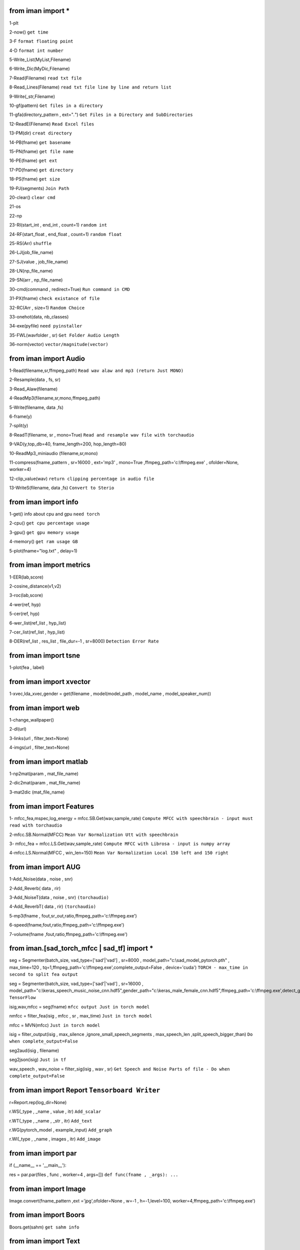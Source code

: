 from iman import * 
==================

1-plt

2-now() ``get time``

3-F ``format floating point``

4-D ``format int number``

5-Write_List(MyList,Filename)

6-Write_Dic(MyDic,Filename)

7-Read(Filename) ``read txt file``

8-Read_Lines(Filename) ``read txt file line by line and return list``

9-Write(_str,Filename)

10-gf(pattern) ``Get files in a directory``

11-gfa(directory_pattern , ext="*.*") ``Get Files in a Directory and SubDirectories``

12-ReadE(Filename) ``Read Excel files``

13-PM(dir) ``creat directory``

14-PB(fname) ``get basename``

15-PN(fname) ``get file name``

16-PE(fname) ``get ext``

17-PD(fname) ``get directory``

18-PS(fname) ``get size``

19-PJ(segments) ``Join Path``

20-clear() ``clear cmd``

21-os

22-np

23-RI(start_int , end_int , count=1) ``random int``

24-RF(start_float , end_float , count=1) ``random float``

25-RS(Arr) ``shuffle``

26-LJ(job_file_name)

27-SJ(value , job_file_name)

28-LN(np_file_name)

29-SN(arr , np_file_name)

30-cmd(command , redirect=True) ``Run command in CMD``

31-PX(fname) ``check existance of file``

32-RC(Arr , size=1) ``Random Choice``

33-onehot(data, nb_classes)

34-exe(pyfile) ``need pyinstaller``

35-FWL(wavfolder , sr) ``Get Folder Audio Length``

36-norm(vector) ``vector/magnitude(vector)``

from iman import Audio 
======================
1-Read(filename,sr,ffmpeg_path) ``Read wav alaw and mp3 (return Just MONO)``

2-Resample(data , fs, sr)

3-Read_Alaw(filename)

4-ReadMp3(filename,sr,mono,ffmpeg_path)

5-Write(filename, data ,fs)

6-frame(y)

7-split(y)

8-ReadT(filename, sr , mono=True) ``Read and resample wav file with torchaudio``

9-VAD(y,top_db=40, frame_length=200, hop_length=80)

10-ReadMp3_miniaudio (filename,sr,mono)

11-compress(fname_pattern , sr=16000 , ext='mp3' , mono=True ,ffmpeg_path='c:\\ffmpeg.exe' , ofolder=None, worker=4)

12-clip_value(wav) ``return clipping percentage in audio file``

13-WriteS(filename, data ,fs) ``Convert to Sterio``

from iman import info 
=====================

1-get() info about cpu and gpu ``need torch``

2-cpu() ``get cpu percentage usage``

3-gpu() ``get gpu memory usage``

4-memory() ``get ram usage GB``

5-plot(fname="log.txt" , delay=1)


from iman import metrics 
========================
1-EER(lab,score)

2-cosine_distance(v1,v2)

3-roc(lab,score)

4-wer(ref, hyp)

5-cer(ref, hyp)

6-wer_list(ref_list , hyp_list)

7-cer_list(ref_list , hyp_list)

8-DER(ref_list , res_list , file_dur=-1 , sr=8000) ``Detection Error Rate``

from iman import tsne 
=====================

1-plot(fea , label)

from iman import xvector 
========================
1-xvec,lda_xvec,gender = get(filename , model(model_path , model_name , model_speaker_num))


from iman import web 
====================
1-change_wallpaper()

2-dl(url)

3-links(url , filter_text=None)

4-imgs(url , filter_text=None)

from iman import matlab 
=======================
1-np2mat(param , mat_file_name)

2-dic2mat(param , mat_file_name)

3-mat2dic (mat_file_name)

from iman import Features
=========================
1- mfcc_fea,mspec,log_energy = mfcc.SB.Get(wav,sample_rate) ``Compute MFCC with speechbrain - input must read with torchaudio``

2-mfcc.SB.Normal(MFCC) ``Mean Var Normalization Utt with speechbrain``

3- mfcc_fea = mfcc.LS.Get(wav,sample_rate) ``Compute MFCC with Librosa - input is numpy array``

4-mfcc.LS.Normal(MFCC , win_len=150) ``Mean Var Normalization Local 150 left and 150 right``

from iman import AUG  
====================
1-Add_Noise(data , noise , snr) 

2-Add_Reverb( data , rir) 

3-Add_NoiseT(data , noise , snr) ``(torchaudio)``

4-Add_ReverbT( data , rir) ``(torchaudio)``

5-mp3(fname , fout,sr_out,ratio,ffmpeg_path='c:\\ffmpeg.exe')

6-speed(fname,fout,ratio,ffmpeg_path='c:\\ffmpeg.exe')

7-volume(fname ,fout,ratio,ffmpeg_path='c:\\ffmpeg.exe')

from iman.[sad_torch_mfcc | sad_tf] import *
===============================================================================
seg = Segmenter(batch_size, vad_type=['sad'|'vad'] , sr=8000 , model_path="c:\\sad_model_pytorch.pth" , max_time=120 , tq=1,ffmpeg_path='c:\\ffmpeg.exe',complete_output=False , device='cuda')  ``TORCH - max_time in second to split fea output``

seg = Segmenter(batch_size, vad_type=['sad'|'vad'] , sr=16000 , model_path="c:\\keras_speech_music_noise_cnn.hdf5",gender_path="c:\\keras_male_female_cnn.hdf5",ffmpeg_path='c:\\ffmpeg.exe',detect_gender=False,complete_output=False) ``TensorFlow``

isig,wav,mfcc = seg(fname)  ``mfcc output Just in torch model`` 

nmfcc = filter_fea(isig , mfcc , sr , max_time) ``Just in torch model``

mfcc = MVN(mfcc) ``Just in torch model`` 

isig = filter_output(isig , max_silence ,ignore_small_speech_segments , max_speech_len ,split_speech_bigger_than)  ``Do when complete_output=False``

seg2aud(isig , filename)
  
seg2json(isig)   ``Just in tf``

wav_speech , wav_noise = filter_sig(isig , wav , sr) ``Get Speech and Noise Parts of file - Do when complete_output=False``

from iman import Report   ``Tensorboard Writer``
==================================================
r=Report.rep(log_dir=None)

r.WS(_type , _name , value , itr)  ``Add_scalar``

r.WT(_type , _name , _str , itr)   ``Add_text``

r.WG(pytorch_model , example_input)   ``Add_graph``

r.WI(_type , _name , images , itr)   ``Add_image``

from iman import par
========================
if (__name__ == '__main__'):  
 
res = par.par(files , func , worker=4 , args=[])   ``def func(fname , _args): ...``

from iman import Image
=========================
Image.convert(fname_pattern ,ext ='jpg',ofolder=None , w=-1 , h=-1,level=100,  worker=4,ffmpeg_path='c:\\ffmpeg.exe')

from iman import Boors
==========================
Boors.get(sahm)  ``get sahm info``

from iman import Text
=====================
norm = Text.normal("c:\\Replace_List.txt")

norm.rep(str)

norm.from_file(filename ,file_out=None)

from iman.num2fa import words
=============================
words(number)

from iman import examples
==========================
examples.items   ``get items in examples folder``

examples.help(topic)

